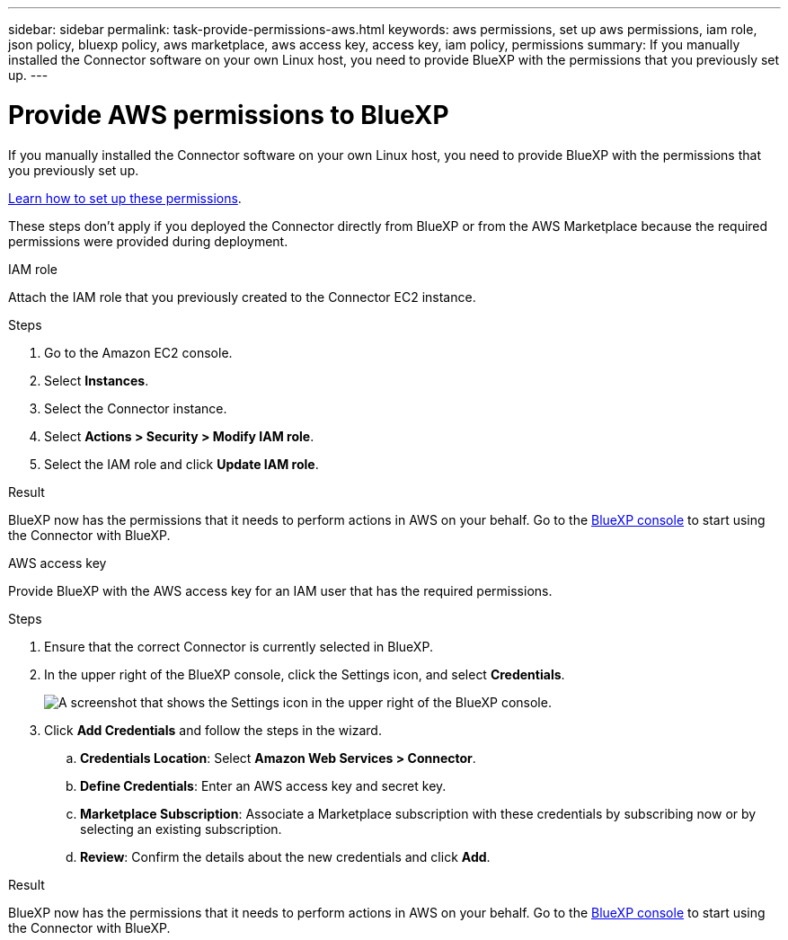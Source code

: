 ---
sidebar: sidebar
permalink: task-provide-permissions-aws.html
keywords: aws permissions, set up aws permissions, iam role, json policy, bluexp policy, aws marketplace, aws access key, access key, iam policy, permissions
summary: If you manually installed the Connector software on your own Linux host, you need to provide BlueXP with the permissions that you previously set up.
---

= Provide AWS permissions to BlueXP
:hardbreaks:
:nofooter:
:icons: font
:linkattrs:
:imagesdir: ./media/

[.lead]
If you manually installed the Connector software on your own Linux host, you need to provide BlueXP with the permissions that you previously set up.

link:task-set-up-permissions.html[Learn how to set up these permissions].

These steps don't apply if you deployed the Connector directly from BlueXP or from the AWS Marketplace because the required permissions were provided during deployment.

// start tabbed area

[role="tabbed-block"]
====

.IAM role
--
Attach the IAM role that you previously created to the Connector EC2 instance.

.Steps

. Go to the Amazon EC2 console.

. Select *Instances*.

. Select the Connector instance.

. Select *Actions > Security > Modify IAM role*.

. Select the IAM role and click *Update IAM role*.

.Result

BlueXP now has the permissions that it needs to perform actions in AWS on your behalf. Go to the https://console.bluexp.netapp.com[BlueXP console^] to start using the Connector with BlueXP.
--

.AWS access key
--
Provide BlueXP with the AWS access key for an IAM user that has the required permissions.

.Steps

. Ensure that the correct Connector is currently selected in BlueXP.

. In the upper right of the BlueXP console, click the Settings icon, and select *Credentials*.
+
image:screenshot_settings_icon.gif[A screenshot that shows the Settings icon in the upper right of the BlueXP console.]

. Click *Add Credentials* and follow the steps in the wizard.

.. *Credentials Location*: Select *Amazon Web Services > Connector*.

.. *Define Credentials*: Enter an AWS access key and secret key.

.. *Marketplace Subscription*: Associate a Marketplace subscription with these credentials by subscribing now or by selecting an existing subscription.

.. *Review*: Confirm the details about the new credentials and click *Add*.

.Result

BlueXP now has the permissions that it needs to perform actions in AWS on your behalf. Go to the https://console.bluexp.netapp.com[BlueXP console^] to start using the Connector with BlueXP.
--

====
// end tabbed area